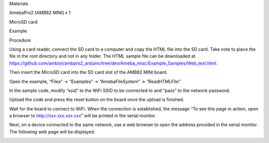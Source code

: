 Materials

AmebaPro2 [AMB82 MINI] x 1

MicroSD card

Example

Procedure

Using a card reader, connect the SD card to a computer and copy the HTML
file into the SD card. Take note to place the file in the root directory
and not in any folder. The HTML sample file can be downloaded at
https://github.com/ambiot/ambpro2_arduino/tree/dev/Ameba_misc/Example_Samples/Web_test.html.

Then insert the MicroSD card into the SD card slot of the AMB82 MINI
board.

Open the example, “Files” -> “Examples” -> “AmebaFileSystem” ->
“ReadHTMLFile”

In the sample code, modify “ssid” to the WiFi SSID to be connected to
and “pass” to the network password.

Upload the code and press the reset button on the board once the upload
is finished.

Wait for the board to connect to WiFi. When the connection is
established, the message “To see this page in action, open a browser to
http://xxx.xxx.xxx.xxx” will be printed in the serial monitor.

Next, on a device connected to the same network, use a web browser to
open the address provided in the serial monitor. The following web page
will be displayed.

|image01.png| |image02.png| |image03.png| |image04.png|

.. |image01.png| image:: ../../../_static/_Example_Guides/_File%20System%20-%20Read%20and%20display%20HTML%20file%20from%20SD%20card/image01.png
.. |image02.png| image:: ../../../_static/_Example_Guides/_File%20System%20-%20Read%20and%20display%20HTML%20file%20from%20SD%20card/image02.png
.. |image03.png| image:: ../../../_static/_Example_Guides/_File%20System%20-%20Read%20and%20display%20HTML%20file%20from%20SD%20card/image03.png
.. |image04.png| image:: ../../../_static/_Example_Guides/_File%20System%20-%20Read%20and%20display%20HTML%20file%20from%20SD%20card/image04.png
